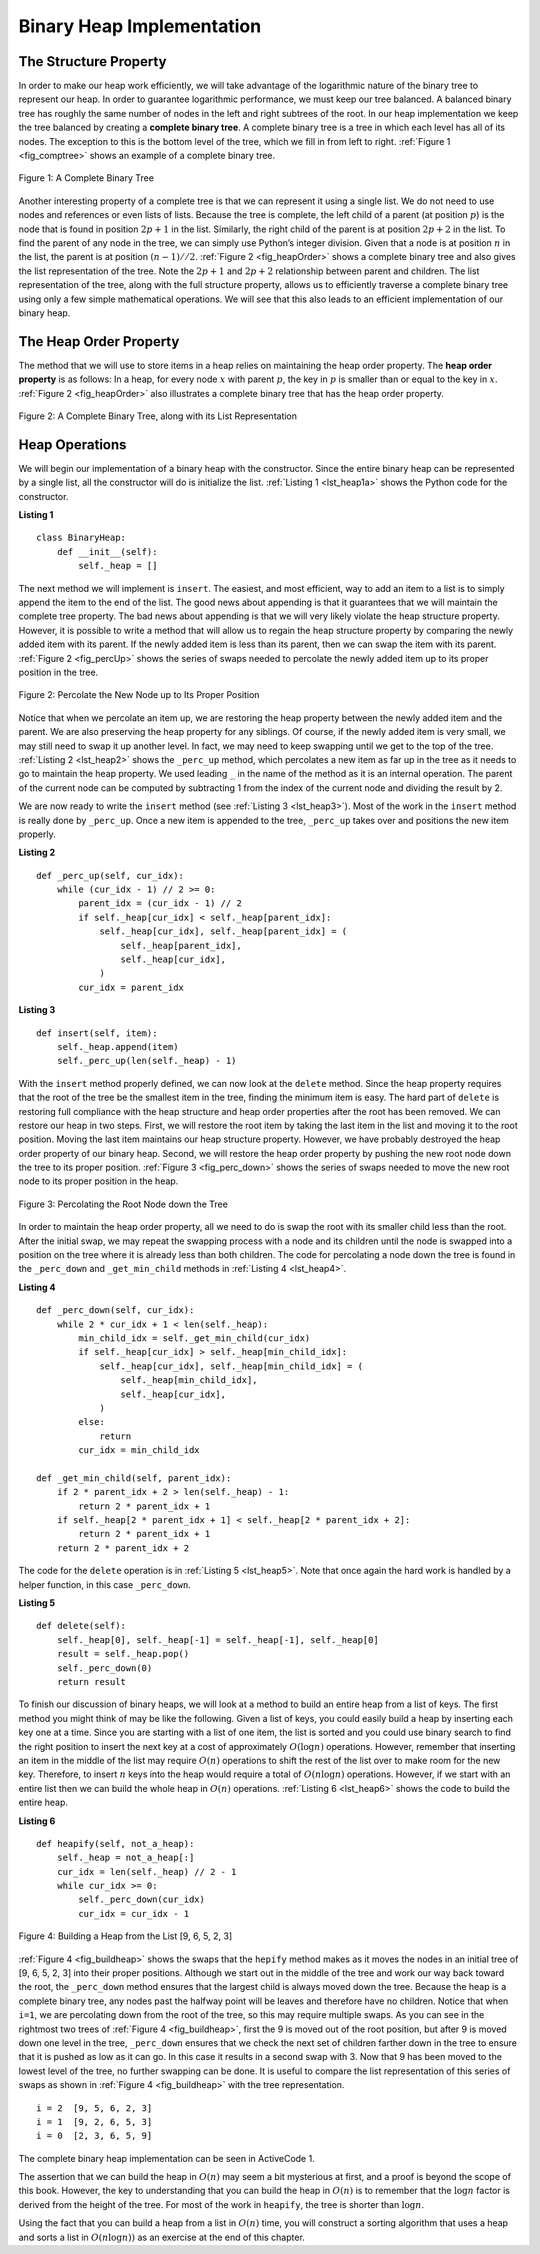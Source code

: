 ..  Copyright (C)  Brad Miller, David Ranum
    This work is licensed under the Creative Commons Attribution-NonCommercial-ShareAlike 4.0 International License. To view a copy of this license, visit http://creativecommons.org/licenses/by-nc-sa/4.0/.


Binary Heap Implementation
~~~~~~~~~~~~~~~~~~~~~~~~~~

The Structure Property
^^^^^^^^^^^^^^^^^^^^^^

In order to make our heap work efficiently, we will take advantage of
the logarithmic nature of the binary tree to represent our heap. In order to guarantee logarithmic
performance, we must keep our tree balanced. A balanced binary tree has
roughly the same number of nodes in the left and right subtrees of the
root. In our heap implementation we keep the tree balanced by creating a
**complete binary tree**. A complete binary tree is a tree in which each
level has all of its nodes. The exception to this is the bottom level of
the tree, which we fill in from left to right. :ref:`Figure 1 <fig_comptree>`
shows an example of a complete binary tree.

.. _fig_comptree:

.. figure:: Figures/compTree.png
   :align: center
   :alt: image

   Figure 1: A Complete Binary Tree

Another interesting property of a complete tree is that we can represent
it using a single list. We do not need to use nodes and references or
even lists of lists. Because the tree is complete, the left child of a
parent (at position :math:`p`) is the node that is found in position
:math:`2p + 1` in the list. Similarly, the right child of the parent is at
position :math:`2p + 2` in the list. To find the parent of any node in
the tree, we can simply use Python’s integer division. Given that a node
is at position :math:`n` in the list, the parent is at position
:math:`(n - 1) // 2`. :ref:`Figure 2 <fig_heapOrder>` shows a complete binary tree
and also gives the list representation of the tree.  Note the :math:`2p + 1` and :math:`2p + 2` relationship between
parent and children. The list
representation of the tree, along with the full structure property,
allows us to efficiently traverse a complete binary tree using only a
few simple mathematical operations. We will see that this also leads to
an efficient implementation of our binary heap.

The Heap Order Property
^^^^^^^^^^^^^^^^^^^^^^^

The method that we will use to store items in a heap relies on
maintaining the heap order property. The **heap order property** is as
follows: In a heap, for every node :math:`x` with parent :math:`p`,
the key in :math:`p` is smaller than or equal to the key in
:math:`x`. :ref:`Figure 2 <fig_heapOrder>` also illustrates a complete binary
tree that has the heap order property.

.. _fig_heapOrder:

.. figure:: Figures/heapOrder.png
   :align: center
   :alt: image

   Figure 2: A Complete Binary Tree, along with its List Representation


Heap Operations
^^^^^^^^^^^^^^^

We will begin our implementation of a binary heap with the constructor.
Since the entire binary heap can be represented by a single list, all
the constructor will do is initialize the list.
:ref:`Listing 1 <lst_heap1a>` shows the Python code for the constructor.

.. _lst_heap1a:


**Listing 1**

::

    class BinaryHeap:
        def __init__(self):
            self._heap = []

The next method we will implement is ``insert``. The easiest, and most
efficient, way to add an item to a list is to simply append the item to
the end of the list. The good news about appending is that it guarantees
that we will maintain the complete tree property. The bad news about
appending is that we will very likely violate the heap structure
property. However, it is possible to write a method that will allow us
to regain the heap structure property by comparing the newly added item
with its parent. If the newly added item is less than its parent, then
we can swap the item with its parent. :ref:`Figure 2 <fig_percUp>` shows the
series of swaps needed to percolate the newly added item up to its
proper position in the tree.

.. _fig_percUp:

.. figure:: Figures/percUp.png
   :align: center
   :alt: image

   Figure 2: Percolate the New Node up to Its Proper Position

Notice that when we percolate an item up, we are restoring the heap
property between the newly added item and the parent. We are also
preserving the heap property for any siblings. Of course, if the newly
added item is very small, we may still need to swap it up another level.
In fact, we may need to keep swapping until we get to the top of the
tree. :ref:`Listing 2 <lst_heap2>` shows the ``_perc_up`` method, which
percolates a new item as far up in the tree as it needs to go to
maintain the heap property. We used leading ``_`` in the name of the method as it is an internal operation.
The parent of the current node
can be computed by subtracting 1 from the index of the current node and dividing the result by 2.

We are now ready to write the ``insert`` method (see :ref:`Listing 3 <lst_heap3>`). Most of the work in the
``insert`` method is really done by ``_perc_up``. Once a new item is
appended to the tree, ``_perc_up`` takes over and positions the new item
properly.

.. _lst_heap2:

**Listing 2**

::

    def _perc_up(self, cur_idx):
        while (cur_idx - 1) // 2 >= 0:
            parent_idx = (cur_idx - 1) // 2
            if self._heap[cur_idx] < self._heap[parent_idx]:
                self._heap[cur_idx], self._heap[parent_idx] = (
                    self._heap[parent_idx],
                    self._heap[cur_idx],
                )
            cur_idx = parent_idx


.. _lst_heap3:

**Listing 3**

::

    def insert(self, item):
        self._heap.append(item)
        self._perc_up(len(self._heap) - 1)



With the ``insert`` method properly defined, we can now look at the
``delete`` method. Since the heap property requires that the root of the
tree be the smallest item in the tree, finding the minimum item is easy.
The hard part of ``delete`` is restoring full compliance with the heap
structure and heap order properties after the root has been removed. We
can restore our heap in two steps. First, we will restore the root item
by taking the last item in the list and moving it to the root position.
Moving the last item maintains our heap structure property. However, we
have probably destroyed the heap order property of our binary heap.
Second, we will restore the heap order property by pushing the new root
node down the tree to its proper position. :ref:`Figure 3 <fig_perc_down>` shows
the series of swaps needed to move the new root node to its proper
position in the heap.

.. _fig_perc_down:

.. figure:: Figures/percDown.png
   :align: center
   :alt: image

   Figure 3: Percolating the Root Node down the Tree

In order to maintain the heap order property, all we need to do is swap
the root with its smaller child less than the root. After the initial
swap, we may repeat the swapping process with a node and its children
until the node is swapped into a position on the tree where it is
already less than both children. The code for percolating a node down
the tree is found in the ``_perc_down`` and ``_get_min_child`` methods in
:ref:`Listing 4 <lst_heap4>`.

.. _lst_heap4:

**Listing 4**


::

    def _perc_down(self, cur_idx):
        while 2 * cur_idx + 1 < len(self._heap):
            min_child_idx = self._get_min_child(cur_idx)
            if self._heap[cur_idx] > self._heap[min_child_idx]:
                self._heap[cur_idx], self._heap[min_child_idx] = (
                    self._heap[min_child_idx],
                    self._heap[cur_idx],
                )
            else:
                return
            cur_idx = min_child_idx

    def _get_min_child(self, parent_idx):
        if 2 * parent_idx + 2 > len(self._heap) - 1:
            return 2 * parent_idx + 1
        if self._heap[2 * parent_idx + 1] < self._heap[2 * parent_idx + 2]:
            return 2 * parent_idx + 1
        return 2 * parent_idx + 2

The code for the ``delete`` operation is in :ref:`Listing 5 <lst_heap5>`. Note
that once again the hard work is handled by a helper function, in this
case ``_perc_down``.

.. _lst_heap5:

**Listing 5**

::

    def delete(self):
        self._heap[0], self._heap[-1] = self._heap[-1], self._heap[0]
        result = self._heap.pop()
        self._perc_down(0)
        return result

To finish our discussion of binary heaps, we will look at a method to
build an entire heap from a list of keys. The first method you might
think of may be like the following. Given a list of keys, you could
easily build a heap by inserting each key one at a time. Since you are
starting with a list of one item, the list is sorted and you could use
binary search to find the right position to insert the next key at a
cost of approximately :math:`O(\log{n})` operations. However, remember
that inserting an item in the middle of the list may require
:math:`O(n)` operations to shift the rest of the list over to make
room for the new key. Therefore, to insert :math:`n` keys into the
heap would require a total of :math:`O(n \log{n})` operations.
However, if we start with an entire list then we can build the whole
heap in :math:`O(n)` operations. :ref:`Listing 6 <lst_heap6>` shows the code
to build the entire heap.

.. _lst_heap6:

**Listing 6**

::

    def heapify(self, not_a_heap):
        self._heap = not_a_heap[:]
        cur_idx = len(self._heap) // 2 - 1
        while cur_idx >= 0:
            self._perc_down(cur_idx)
            cur_idx = cur_idx - 1


.. _fig_buildheap:

.. figure:: Figures/buildheap.png
   :align: center
   :alt: image

   Figure 4: Building a Heap from the List [9, 6, 5, 2, 3]

:ref:`Figure 4 <fig_buildheap>` shows the swaps that the ``hepify`` method
makes as it moves the nodes in an initial tree of [9, 6, 5, 2, 3] into
their proper positions. Although we start out in the middle of the tree
and work our way back toward the root, the ``_perc_down`` method ensures
that the largest child is always moved down the tree. Because the heap is a
complete binary tree, any nodes past the halfway point will be leaves
and therefore have no children. Notice that when ``i=1``, we are
percolating down from the root of the tree, so this may require multiple
swaps. As you can see in the rightmost two trees of
:ref:`Figure 4 <fig_buildheap>`, first the 9 is moved out of the root position,
but after 9 is moved down one level in the tree, ``_perc_down`` ensures
that we check the next set of children farther down in the tree to
ensure that it is pushed as low as it can go. In this case it results in
a second swap with 3. Now that 9 has been moved to the lowest level of
the tree, no further swapping can be done. It is useful to compare the
list representation of this series of swaps as shown in
:ref:`Figure 4 <fig_buildheap>` with the tree representation.

::

          i = 2  [9, 5, 6, 2, 3]
          i = 1  [9, 2, 6, 5, 3]
          i = 0  [2, 3, 6, 5, 9]


The complete binary heap implementation can be seen in ActiveCode 1.



.. activecode:: completeheap
    :caption: The Complete Binary Heap Example
    :hidecode:

    class BinaryHeap:
        def __init__(self):
            self._heap = []

        def _perc_up(self, cur_idx):
            while (cur_idx - 1) // 2 >= 0:
                parent_idx = (cur_idx - 1) // 2
                if self._heap[cur_idx] < self._heap[parent_idx]:
                    self._heap[cur_idx], self._heap[parent_idx] = (
                        self._heap[parent_idx],
                        self._heap[cur_idx],
                    )
                cur_idx = parent_idx

        def _perc_down(self, cur_idx):
            while 2 * cur_idx + 1 < len(self._heap):
                min_child_idx = self._get_min_child(cur_idx)
                if self._heap[cur_idx] > self._heap[min_child_idx]:
                    self._heap[cur_idx], self._heap[min_child_idx] = (
                        self._heap[min_child_idx],
                        self._heap[cur_idx],
                    )
                else:
                    return
                cur_idx = min_child_idx

        def _get_min_child(self, parent_idx):
            if 2 * parent_idx + 2 > len(self._heap) - 1:
                return 2 * parent_idx + 1
            if self._heap[2 * parent_idx + 1] < self._heap[2 * parent_idx + 2]:
                return 2 * parent_idx + 1
            return 2 * parent_idx + 2

        def heapify(self, not_a_heap):
            self._heap = not_a_heap[:]
            cur_idx = len(self._heap) // 2 - 1
            while cur_idx >= 0:
                self._perc_down(cur_idx)
                cur_idx = cur_idx - 1

        def get_min(self):
            return self._heap[0]

        def insert(self, item):
            self._heap.append(item)
            self._perc_up(len(self._heap) - 1)

        def delete(self):
            self._heap[0], self._heap[-1] = self._heap[-1], self._heap[0]
            result = self._heap.pop()
            self._perc_down(0)
            return result

        def is_empty(self):
            return not bool(self._heap)

        def __len__(self):
            return len(self._heap)

        def __str__(self):
            return str(self._heap)

    a_heap = BinaryHeap()
    a_heap.heapify([9, 5, 6, 2, 3])

    while not a_heap.is_empty():
        print(a_heap.delete())


The assertion that we can build the heap in :math:`O(n)` may seem a
bit mysterious at first, and a proof is beyond the scope of this book.
However, the key to understanding that you can build the heap in
:math:`O(n)` is to remember that the :math:`\log{n}` factor is
derived from the height of the tree. For most of the work in
``heapify``, the tree is shorter than :math:`\log{n}`.

Using the fact that you can build a heap from a list in :math:`O(n)`
time, you will construct a sorting algorithm that uses a heap and sorts
a list in :math:`O(n\log{n}))` as an exercise at the end of this
chapter.
